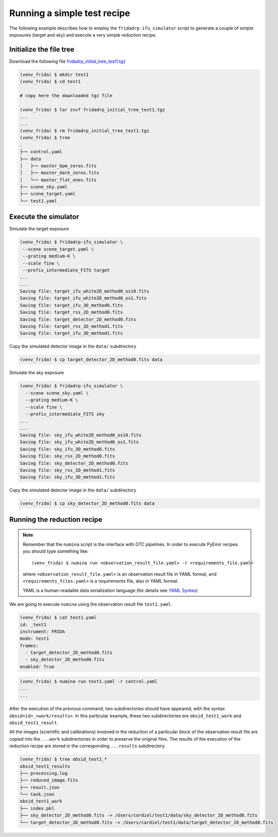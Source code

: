 Running a simple test recipe
============================

The following example describes how to employ the ``fridadrp-ifu_simulator``
script to generate a couple of simple exposures (target and sky) and execute a
very simple reduction recipe.

Initialize the file tree
------------------------

Download the following file `fridadrp_initial_tree_test1.tgz <https://guaix.fis.ucm.es/data/fridadrp/fridadrp_initial_tree_test1.tgz>`_

.. code-block:: console

   (venv_frida) $ mkdir test1
   (venv_frida) $ cd test1

   # copy here the downloaded tgz file

   (venv_frida) $ tar zxvf fridadrp_initial_tree_test1.tgz
   ...
   ...
   (venv_frida) $ rm fridadrp_initial_tree_test1.tgz
   (venv_frida) $ tree
   .
   ├── control.yaml
   ├── data
   │   ├── master_bpm_zeros.fits
   │   ├── master_dark_zeros.fits
   │   └── master_flat_ones.fits
   ├── scene_sky.yaml
   ├── scene_target.yaml
   └── test1.yaml

Execute the simulator
---------------------

Simulate the target exposure

.. code-block:: console

   (venv_frida) $ fridadrp-ifu_simulator \
    --scene scene_target.yaml \
    --grating medium-K \
    --scale fine \
    --prefix_intermediate_FITS target
   ...
   ...
   Saving file: target_ifu_white2D_method0_os10.fits
   Saving file: target_ifu_white2D_method0_os1.fits
   Saving file: target_ifu_3D_method0.fits
   Saving file: target_rss_2D_method0.fits
   Saving file: target_detector_2D_method0.fits
   Saving file: target_rss_2D_method1.fits
   Saving file: target_ifu_3D_method1.fits

Copy the simulated detector image in the ``data/`` subdirectory

.. code-block:: console

   (venv_frida) $ cp target_detector_2D_method0.fits data 

.. numina-ximshow target_detector_2D_method0.fits --geometry 800,640,0,0 --cbar_orientation vertical --z1z2 "[0, 5]"
.. image:: test1/target_detector_2D_method0.png
   :width: 100%
   :alt: image target_detector_2D_method0.png

Simulate the sky exposure

.. code-block:: console

   (venv_frida) $ fridadrp-ifu_simulator \
     --scene scene_sky.yaml \
     --grating medium-K \
     --scale fine \
     --prefix_intermediate_FITS sky
   ...
   ...
   Saving file: sky_ifu_white2D_method0_os10.fits
   Saving file: sky_ifu_white2D_method0_os1.fits
   Saving file: sky_ifu_3D_method0.fits
   Saving file: sky_rss_2D_method0.fits
   Saving file: sky_detector_2D_method0.fits
   Saving file: sky_rss_2D_method1.fits
   Saving file: sky_ifu_3D_method1.fits

Copy the simulated detector image in the ``data/`` subdirectory

.. code-block:: console

   (venv_frida) $ cp sky_detector_2D_method0.fits data 

.. numina-ximshow sky_detector_2D_method0.fits --geometry 800,640,0,0 --cbar_orientation vertical --z1z2 "[0, 5]"
.. image:: test1/sky_detector_2D_method0.png
   :width: 100%
   :alt: image sky_detector_2D_method0.png


Running the reduction recipe
----------------------------

.. note::

   Remember that the ``numina`` script is the interface with GTC pipelines. 
   In order to execute PyEmir recipes you should type something like:

   ::
   
      (venv_frida) $ numina run <observation_result_file.yaml> -r <requirements_file.yaml>

   where ``<observation_result_file.yaml>`` is an observation result file in 
   YAML format, and ``<requirements_files.yaml>`` is a requirements file, also 
   in YAML format.

   YAML is a human-readable data serialization language (for details see 
   `YAML Syntax
   <https://docs.ansible.com/ansible/latest/reference_appendices/YAMLSyntax.html>`_)

We are going to execute ``numina`` using the observation result file
``test1.yaml``.

.. code-block:: console

   (venv_frida) $ cat test1.yaml 
   id: _test1
   instrument: FRIDA
   mode: test1
   frames:
     - target_detector_2D_method0.fits
     - sky_detector_2D_method0.fits
   enabled: True
   
.. code-block:: console

   (venv_frida) $ numina run test1.yaml -r control.yaml
   ...
   ...

After the execution of the previous command, two subdirectories should have
appeared, with the syntax ``obsid<id>_<work/results>``. In this particular
example, these two subdirectories are ``obsid_test1_work`` and
``obsid_test1_result``. 

All the images (scientific and calibrations) involved in the reduction of a
particular block of the observation result file are copied into the ``...work``
subdirectories in order to preserve the original files. The results of the
execution of the reduction recipe are stored in the corresponding
``...results`` subdirectory.

.. code-block:: console

   (venv_frida) $ tree obsid_test1_*
   obsid_test1_results
   ├── processing.log
   ├── reduced_image.fits
   ├── result.json
   └── task.json
   obsid_test1_work
   ├── index.pkl
   ├── sky_detector_2D_method0.fits -> /Users/cardiel/test1/data/sky_detector_2D_method0.fits
   └── target_detector_2D_method0.fits -> /Users/cardiel/test1/data/target_detector_2D_method0.fits

.. numina-ximshow obsid_test1_results/reduced_image.fits --geometry 800,640,0,0 --cbar_orientation vertical --z1z2 "[0, 5]"
.. image:: test1/reduced_image.png
   :width: 100%
   :alt: image reduced_image.png

